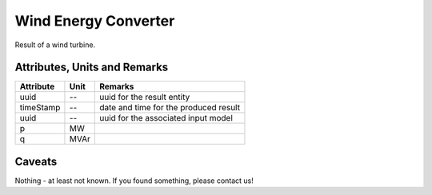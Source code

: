 .. _wec_result:

Wind Energy Converter
---------------------
Result of a wind turbine.

Attributes, Units and Remarks
^^^^^^^^^^^^^^^^^^^^^^^^^^^^^

+---------------+---------+--------------------------------------------------------------+
| Attribute     | Unit    | Remarks                                                      |
+===============+=========+==============================================================+
| uuid          | --      | uuid for the result entity                                   |
+---------------+---------+--------------------------------------------------------------+
| timeStamp     | --      | date and time for the produced result                        |
+---------------+---------+--------------------------------------------------------------+
| uuid          | --      | uuid for the associated input model                          |
+---------------+---------+--------------------------------------------------------------+
| p             | MW      |                                                              |
+---------------+---------+--------------------------------------------------------------+
| q             | MVAr    |                                                              |
+---------------+---------+--------------------------------------------------------------+

Caveats
^^^^^^^
Nothing - at least not known.
If you found something, please contact us!